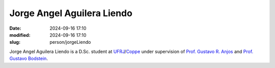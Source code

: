 Jorge Angel Aguilera Liendo
________________________________

:date: 2024-09-16 17:10
:modified: 2024-09-16 17:10
:slug: person/jorgeLiendo

Jorge Angel Aguilera Liendo is a D.Sc. student at
`UFRJ`_/`Coppe`_ under supervision of `Prof. Gustavo R. Anjos`_ and
`Prof. Gustavo Bodstein`_.

.. Place your references here
.. _Prof. Gustavo R. Anjos: /person/gustavoRabello
.. _Prof. Gustavo Bodstein: /person/gustavoBodstein
.. _UFRJ: http://www.ufrj.br
.. _Federal University of Rio de Janeiro: http://www.ufrj.br
.. _Department of Mechanical Engineering: http://www.mecanica.ufrj.br/index.php/en/
.. _Coppe: http://www.coppe.ufrj.br

